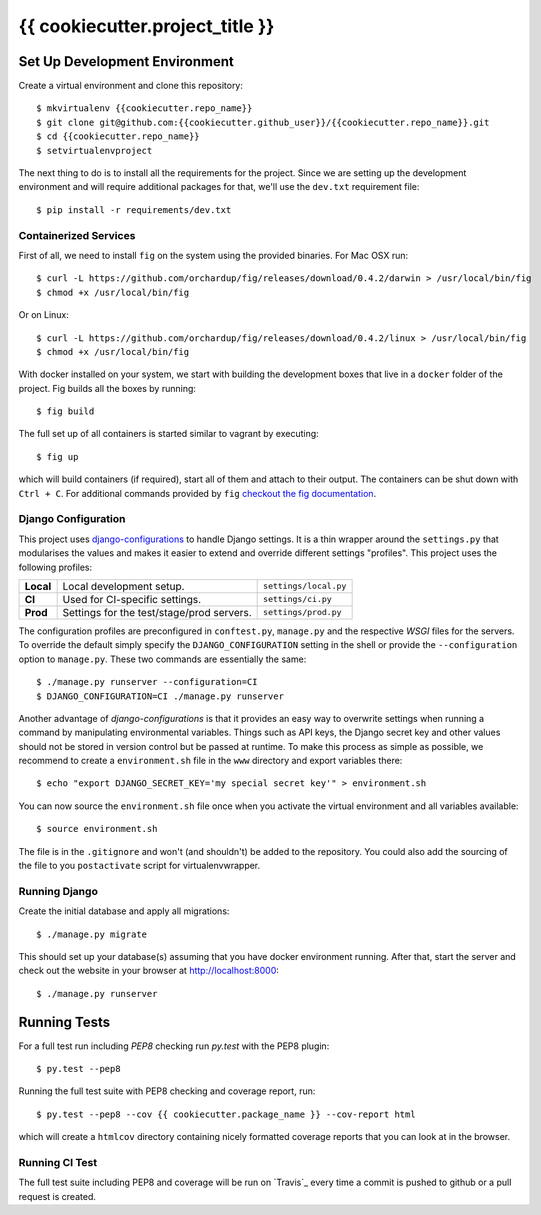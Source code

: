 {{ cookiecutter.project_title }}
===============================


.. image:: https://travis-ci.com/{{cookiecutter.github_user}}/{{cookiecutter.repo_name}}.svg
    :target: https://travis-ci.com/{{cookiecutter.github_user}}/{{cookiecutter.repo_name}}


Set Up Development Environment
------------------------------

Create a virtual environment and clone this repository::

    $ mkvirtualenv {{cookiecutter.repo_name}}
    $ git clone git@github.com:{{cookiecutter.github_user}}/{{cookiecutter.repo_name}}.git
    $ cd {{cookiecutter.repo_name}}
    $ setvirtualenvproject

The next thing to do is to install all the requirements for the project. Since
we are setting up the development environment and will require additional
packages for that, we'll use the ``dev.txt`` requirement file::

    $ pip install -r requirements/dev.txt


Containerized Services
~~~~~~~~~~~~~~~~~~~~~~

First of all, we need to install ``fig`` on the system using the provided
binaries. For Mac OSX run::

    $ curl -L https://github.com/orchardup/fig/releases/download/0.4.2/darwin > /usr/local/bin/fig
    $ chmod +x /usr/local/bin/fig

Or on Linux::

    $ curl -L https://github.com/orchardup/fig/releases/download/0.4.2/linux > /usr/local/bin/fig
    $ chmod +x /usr/local/bin/fig

With docker installed on your system, we start with building the development
boxes that live in a ``docker`` folder of the project. Fig builds all the boxes
by running::

    $ fig build

The full set up of all containers is started similar to vagrant by executing::

    $ fig up

which will build containers (if required), start all of them and attach to 
their output. The containers can be shut down with ``Ctrl + C``. For additional
commands provided by ``fig`` `checkout the fig documentation`_.


.. _`fig`: http://orchardup.github.io/fig/index.html
.. _`vagrant`: http://vagrantup.com/
.. _`docker`: http://docs.docker.com/
.. _`boot2docker`: http://docs.docker.com/installation/mac/
.. _`checkout the fig documentation`: http://orchardup.github.io/fig/cli.html


Django Configuration
~~~~~~~~~~~~~~~~~~~~

This project uses `django-configurations`_ to handle Django settings. It is a
thin wrapper around the ``settings.py`` that modularises the values and makes
it easier to extend and override different settings "profiles". This project
uses the following profiles:


+-----------+-------------------------------------------+-----------------------+
| **Local** | Local development setup.                  | ``settings/local.py`` |
+-----------+-------------------------------------------+-----------------------+
| **CI**    | Used for CI-specific settings.            | ``settings/ci.py``    |
+-----------+-------------------------------------------+-----------------------+
| **Prod**  | Settings for the test/stage/prod servers. | ``settings/prod.py``  |
+-----------+-------------------------------------------+-----------------------+

The configuration profiles are preconfigured in ``conftest.py``, ``manage.py``
and the respective *WSGI* files for the servers. To override the default simply
specify the ``DJANGO_CONFIGURATION`` setting in the shell or provide the
``--configuration`` option to ``manage.py``. These two commands are essentially
the same::

    $ ./manage.py runserver --configuration=CI
    $ DJANGO_CONFIGURATION=CI ./manage.py runserver

Another advantage of *django-configurations* is that it provides an easy way to
overwrite settings when running a command by manipulating environmental
variables. Things such as API keys, the Django secret key and other values
should not be stored in version control but be passed at runtime. To make this
process as simple as possible, we recommend to create a ``environment.sh``
file in the ``www`` directory and export variables there::

    $ echo "export DJANGO_SECRET_KEY='my special secret key'" > environment.sh

You can now source the ``environment.sh`` file once when you activate the
virtual environment and all variables available::

    $ source environment.sh

The file is in the ``.gitignore`` and won't (and shouldn't) be added to the
repository. You could also add the sourcing of the file to you ``postactivate``
script for virtualenvwrapper.


.. _`django-configurations`: http://django-configurations.readthedocs.org/en/latest/


Running Django
~~~~~~~~~~~~~~

Create the initial database and apply all migrations::

    $ ./manage.py migrate

This should set up your database(s) assuming that you have docker environment
running. After that, start the server and check out the website in your browser
at http://localhost:8000::

    $ ./manage.py runserver


.. _`docs on new migrations`: https://docs.djangoproject.com/en/dev/topics/migrations/


Running Tests
-------------

For a full test run including *PEP8* checking run *py.test* with the PEP8
plugin::

    $ py.test --pep8

Running the full test suite with PEP8 checking and coverage report, run::

    $ py.test --pep8 --cov {{ cookiecutter.package_name }} --cov-report html

which will create a ``htmlcov`` directory containing nicely formatted coverage
reports that you can look at in the browser.


Running CI Test
~~~~~~~~~~~~~~~

The full test suite including PEP8 and coverage will be run on `Travis`_ every
time a commit is pushed to github or a pull request is created.
